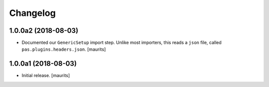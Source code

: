 Changelog
=========


1.0.0a2 (2018-08-03)
--------------------

- Documented our ``GenericSetup`` import step.
  Unlike most importers, this reads a ``json`` file, called ``pas.plugins.headers.json``.
  [maurits]


1.0.0a1 (2018-08-03)
--------------------

- Initial release.
  [maurits]
